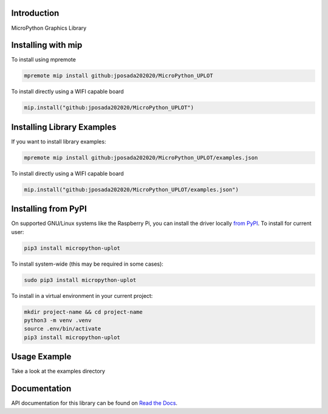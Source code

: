 Introduction
============


.. image:: https://readthedocs.org/projects/micropython-uplot/badge/?version=latest
    :target: https://micropython-uplot.readthedocs.io/en/latest/
    :alt: Documentation Status


.. image:: https://img.shields.io/badge/micropython-Ok-purple.svg
    :target: https://micropython.org
    :alt: micropython

.. image:: https://img.shields.io/pypi/v/micropython-uplot.svg
    :alt: latest version on PyPI
    :target: https://pypi.python.org/pypi/micropython-uplot

.. image:: https://static.pepy.tech/personalized-badge/micropython-uplot?period=total&units=international_system&left_color=grey&right_color=blue&left_text=Pypi%20Downloads
    :alt: Total PyPI downloads
    :target: https://pepy.tech/project/micropython-uplot

.. image:: https://img.shields.io/badge/code%20style-black-000000.svg
    :target: https://github.com/psf/black
    :alt: Code Style: Black

MicroPython Graphics Library


Installing with mip
====================
To install using mpremote

.. code-block:: shell

    mpremote mip install github:jposada202020/MicroPython_UPLOT

To install directly using a WIFI capable board

.. code-block:: shell

    mip.install("github:jposada202020/MicroPython_UPLOT")


Installing Library Examples
============================

If you want to install library examples:

.. code-block:: shell

    mpremote mip install github:jposada202020/MicroPython_UPLOT/examples.json

To install directly using a WIFI capable board

.. code-block:: shell

    mip.install("github:jposada202020/MicroPython_UPLOT/examples.json")


Installing from PyPI
=====================

On supported GNU/Linux systems like the Raspberry Pi, you can install the driver locally `from
PyPI <https://pypi.org/project/micropython-uplot/>`_.
To install for current user:

.. code-block:: shell

    pip3 install micropython-uplot

To install system-wide (this may be required in some cases):

.. code-block:: shell

    sudo pip3 install micropython-uplot

To install in a virtual environment in your current project:

.. code-block:: shell

    mkdir project-name && cd project-name
    python3 -m venv .venv
    source .env/bin/activate
    pip3 install micropython-uplot


Usage Example
=============

Take a look at the examples directory

Documentation
=============
API documentation for this library can be found on `Read the Docs <https://micropython-uplot.readthedocs.io/en/latest/>`_.

